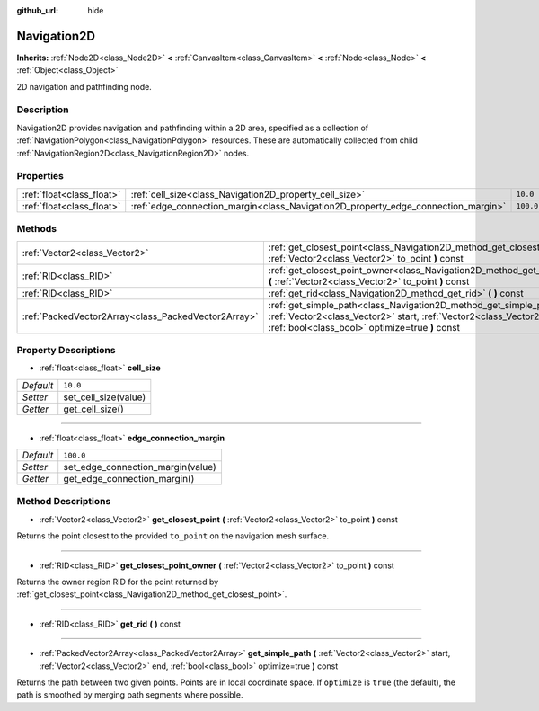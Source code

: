 :github_url: hide

.. Generated automatically by doc/tools/makerst.py in Godot's source tree.
.. DO NOT EDIT THIS FILE, but the Navigation2D.xml source instead.
.. The source is found in doc/classes or modules/<name>/doc_classes.

.. _class_Navigation2D:

Navigation2D
============

**Inherits:** :ref:`Node2D<class_Node2D>` **<** :ref:`CanvasItem<class_CanvasItem>` **<** :ref:`Node<class_Node>` **<** :ref:`Object<class_Object>`

2D navigation and pathfinding node.

Description
-----------

Navigation2D provides navigation and pathfinding within a 2D area, specified as a collection of :ref:`NavigationPolygon<class_NavigationPolygon>` resources. These are automatically collected from child :ref:`NavigationRegion2D<class_NavigationRegion2D>` nodes.

Properties
----------

+---------------------------+-----------------------------------------------------------------------------------+-----------+
| :ref:`float<class_float>` | :ref:`cell_size<class_Navigation2D_property_cell_size>`                           | ``10.0``  |
+---------------------------+-----------------------------------------------------------------------------------+-----------+
| :ref:`float<class_float>` | :ref:`edge_connection_margin<class_Navigation2D_property_edge_connection_margin>` | ``100.0`` |
+---------------------------+-----------------------------------------------------------------------------------+-----------+

Methods
-------

+-----------------------------------------------------+---------------------------------------------------------------------------------------------------------------------------------------------------------------------------------------------------+
| :ref:`Vector2<class_Vector2>`                       | :ref:`get_closest_point<class_Navigation2D_method_get_closest_point>` **(** :ref:`Vector2<class_Vector2>` to_point **)** const                                                                    |
+-----------------------------------------------------+---------------------------------------------------------------------------------------------------------------------------------------------------------------------------------------------------+
| :ref:`RID<class_RID>`                               | :ref:`get_closest_point_owner<class_Navigation2D_method_get_closest_point_owner>` **(** :ref:`Vector2<class_Vector2>` to_point **)** const                                                        |
+-----------------------------------------------------+---------------------------------------------------------------------------------------------------------------------------------------------------------------------------------------------------+
| :ref:`RID<class_RID>`                               | :ref:`get_rid<class_Navigation2D_method_get_rid>` **(** **)** const                                                                                                                               |
+-----------------------------------------------------+---------------------------------------------------------------------------------------------------------------------------------------------------------------------------------------------------+
| :ref:`PackedVector2Array<class_PackedVector2Array>` | :ref:`get_simple_path<class_Navigation2D_method_get_simple_path>` **(** :ref:`Vector2<class_Vector2>` start, :ref:`Vector2<class_Vector2>` end, :ref:`bool<class_bool>` optimize=true **)** const |
+-----------------------------------------------------+---------------------------------------------------------------------------------------------------------------------------------------------------------------------------------------------------+

Property Descriptions
---------------------

.. _class_Navigation2D_property_cell_size:

- :ref:`float<class_float>` **cell_size**

+-----------+----------------------+
| *Default* | ``10.0``             |
+-----------+----------------------+
| *Setter*  | set_cell_size(value) |
+-----------+----------------------+
| *Getter*  | get_cell_size()      |
+-----------+----------------------+

----

.. _class_Navigation2D_property_edge_connection_margin:

- :ref:`float<class_float>` **edge_connection_margin**

+-----------+-----------------------------------+
| *Default* | ``100.0``                         |
+-----------+-----------------------------------+
| *Setter*  | set_edge_connection_margin(value) |
+-----------+-----------------------------------+
| *Getter*  | get_edge_connection_margin()      |
+-----------+-----------------------------------+

Method Descriptions
-------------------

.. _class_Navigation2D_method_get_closest_point:

- :ref:`Vector2<class_Vector2>` **get_closest_point** **(** :ref:`Vector2<class_Vector2>` to_point **)** const

Returns the point closest to the provided ``to_point`` on the navigation mesh surface.

----

.. _class_Navigation2D_method_get_closest_point_owner:

- :ref:`RID<class_RID>` **get_closest_point_owner** **(** :ref:`Vector2<class_Vector2>` to_point **)** const

Returns the owner region RID for the point returned by :ref:`get_closest_point<class_Navigation2D_method_get_closest_point>`.

----

.. _class_Navigation2D_method_get_rid:

- :ref:`RID<class_RID>` **get_rid** **(** **)** const

----

.. _class_Navigation2D_method_get_simple_path:

- :ref:`PackedVector2Array<class_PackedVector2Array>` **get_simple_path** **(** :ref:`Vector2<class_Vector2>` start, :ref:`Vector2<class_Vector2>` end, :ref:`bool<class_bool>` optimize=true **)** const

Returns the path between two given points. Points are in local coordinate space. If ``optimize`` is ``true`` (the default), the path is smoothed by merging path segments where possible.

